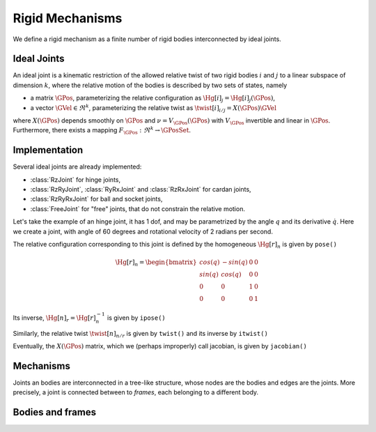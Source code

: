 ================
Rigid Mechanisms
================

We define a rigid mechanism as a finite number of rigid bodies interconnected by ideal joints.

Ideal Joints
============

An ideal joint is a kinematic restriction of the allowed relative twist of two rigid bodies :math:`i` and :math:`j` to a linear subspace of dimension :math:`k`, where the relative motion of the bodies is described by two sets of states, namely 

- a matrix :math:`\GPos`, parameterizing the relative configuration as :math:`\Hg[i]_j = \Hg[i]_j(\GPos)`,
- a vector :math:`\GVel \in \Re^k`, parameterizing the relative twist as :math:`\twist[i]_{i/j} = X(\GPos) \GVel`

where :math:`X(\GPos)` depends smoothly on :math:`\GPos` and :math:`\nu = V_\GPos(\dot{\GPos})` with :math:`V_\GPos` invertible and linear in :math:`\dot{\GPos}`. Furthermore, there exists a mapping :math:`F_\GPos : \Re^k \rightarrow \GPosSet`.

Implementation
==============

Several ideal joints are already implemented:

- :class:`RzJoint` for hinge joints,
- :class:`RzRyJoint`, :class:`RyRxJoint` and :class:`RzRxJoint` for cardan 
  joints, 
- :class:`RzRyRxJoint` for ball and socket joints,
- :class:`FreeJoint` for "free" joints, that do not constrain the relative
  motion.

Let's take the example of an hinge joint, it has 1 dof, and may be parametrized by the angle :math:`q` and its derivative :math:`\dot{q}`. Here we create a joint, with angle of 60 degrees and rotational velocity of 2 radians per second.

.. doctest::

  >>> from arboris import *
  >>> j = RzJoint(gpos = 3.14/3, gvel = 2.)
  >>> j.ndof()
  1
  >>> j.gpos
  >>> j.gvel

The relative configuration corresponding to this joint is defined by the homogeneous :math:`\Hg[r]_n` is given by ``pose()``

.. math::

  \Hg[r]_n =
  \begin{bmatrix}
  cos(q) & -sin(q) & 0 & 0\\
  sin(q) &  cos(q) & 0 & 0\\
  0      &  0      & 1 & 0\\
  0      &  0      & 0 & 1       
  \end{bmatrix}

.. doctest::

  >>> j.pose()
  array([[ 0.50045969, -0.86575984,  0.        ,  0.        ],
         [ 0.86575984,  0.50045969,  0.        ,  0.        ],
         [ 0.        ,  0.        ,  1.        ,  0.        ],
         [ 0.        ,  0.        ,  0.        ,  1.        ]])

Its inverse, :math:`\Hg[n]_r = \Hg[r]_n^{-1}` is given by ``ipose()``

.. doctest::

  >>> j.ipose()
  array([[ 0.50045969,  0.86575984,  0.        ,  0.        ],
         [-0.86575984,  0.50045969,  0.        ,  0.        ],
         [ 0.        ,  0.        ,  1.        ,  0.        ],
         [ 0.        ,  0.        ,  0.        ,  1.        ]])

Similarly, the relative twist :math:`\twist[n]_{n/r}` is given by ``twist()`` and its inverse by ``itwist()``

.. doctest::

  >>> j.twist()
  array([ 0.,  0.,  2.,  0.,  0.,  0.])
  >>> j.itwist()
  array([ 0.,  0., -2.,  0.,  0.,  0.])

Eventually, the :math:`X(\GPos)` matrix, which we (perhaps improperly) call 
jacobian, is given by ``jacobian()``

.. doctest::

  >>> j.jacobian()
  array([ 0.,  0.,  1.,  0.,  0.,  0.])

Mechanisms
==========

Joints an bodies are interconnected in a tree-like structure, whose nodes are the bodies and edges are the joints. More precisely, a joint is connected between to *frames*, each belonging to a different body.



Bodies and frames
=================



